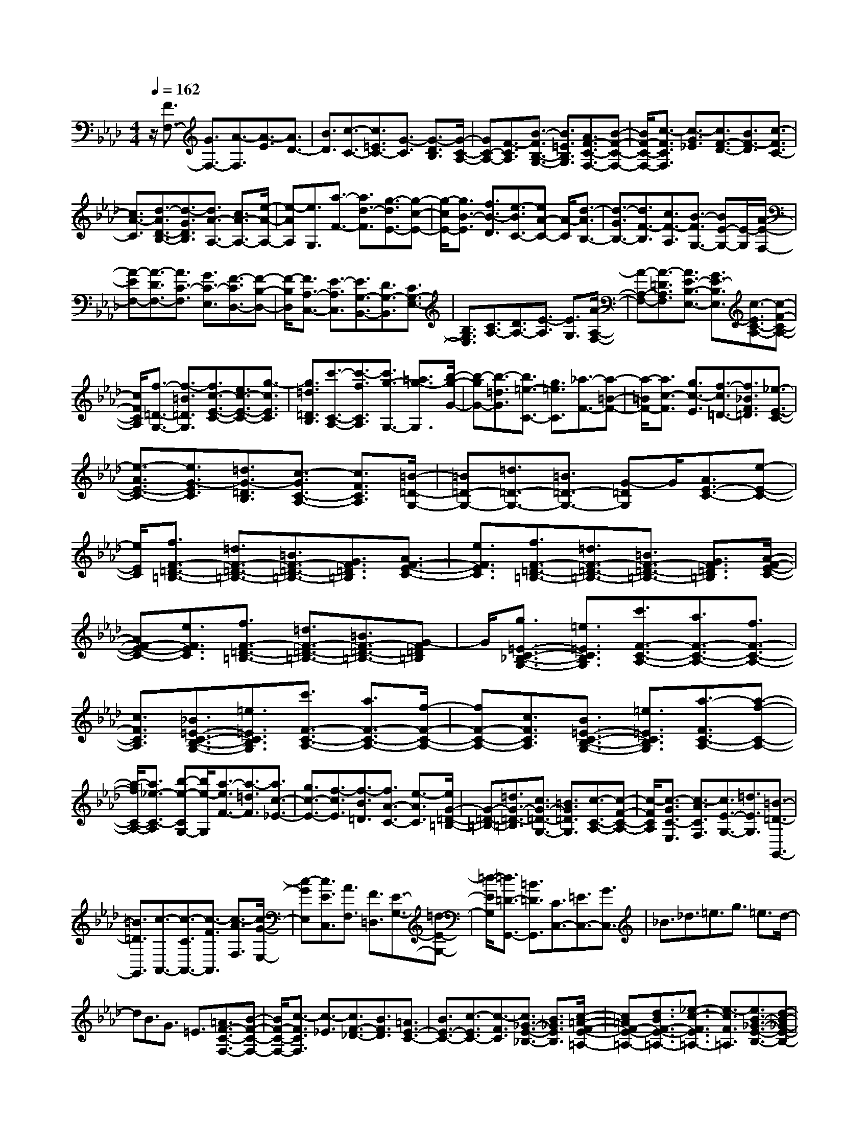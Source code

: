 % input file /home/ubuntu/MusicGeneratorQuin/training_data/scarlatti/K069.MID
X: 1
T: 
M: 4/4
L: 1/8
Q:1/4=162
% Last note suggests minor mode tune
K:Ab % 4 flats
%(C) John Sankey 1998
%%MIDI program 6
%%MIDI program 6
%%MIDI program 6
%%MIDI program 6
%%MIDI program 6
%%MIDI program 6
%%MIDI program 6
%%MIDI program 6
%%MIDI program 6
%%MIDI program 6
%%MIDI program 6
%%MIDI program 6
z/2[F3/2F,3/2-] [G3/2F,3/2-][A3/2-F,3/2][A3/2-E3/2][A3/2D3/2-]|[B3/2D3/2][c3/2-C3/2-][c3/2=E3/2C3/2-][G3/2-C3/2] [G3/2-D3/2B,3/2][G/2-C/2-A,/2-]|[GC-A,-][F3/2-C3/2A,3/2][B3/2-F3/2B,3/2-G,3/2-] [B3/2=E3/2B,3/2G,3/2][A3/2F3/2-C3/2-F,3/2-][B-F-C-F,-]|[B/2F/2-C/2-F,/2-][c3/2-F3/2C3/2F,3/2] [c3/2-G3/2_E3/2][c3/2F3/2-D3/2-][B3/2F3/2-D3/2][c3/2-F3/2C3/2-]|
[c3/2A3/2-C3/2][d3/2-A3/2D3/2-B,3/2-][d3/2-G3/2D3/2B,3/2][d3/2A3/2-A,3/2-] [c3/2A3/2-A,3/2-][e/2-A/2-A,/2-]|[e-AA,][e3/2G,3/2][a3/2-F3/2-] [a3/2d3/2-F3/2][g3/2-d3/2E3/2-][g-c-E-]|[g/2-c/2E/2-][g3/2B3/2-E3/2] [f3/2B3/2-D3/2][e3/2-B3/2C3/2-][eA-C-] [A/2-C/2][d3/2-A3/2B,3/2-]|[d3/2-G3/2B,3/2-][d3/2F3/2-B,3/2][c3/2F3/2-A,3/2][B3/2-F3/2G,3/2-] [BE-G,-][E/2-G,/2][A/2-E/2-F,/2-]|
[A-EF,-][A3/2-D3/2F,3/2-][A3/2C3/2-F,3/2] [G3/2C3/2-E,3/2][F3/2-C3/2D,3/2-][F-B,-D,-]|[F/2-B,/2D,/2][F3/2A,3/2-C,3/2-] [E3/2-A,3/2C,3/2][E3/2G,3/2-B,,3/2-][D3/2G,3/2-B,,3/2][C3/2G,3/2-E,3/2-]|[B,3/2G,3/2E,3/2][C3/2A,3/2-][D3/2A,3/2-][E3/2-A,3/2] [E3/2G,3/2][A/2-A,/2-F,/2-]|[A-A,-F,-][A3/2-=D3/2A,3/2F,3/2][A3/2E3/2-B,3/2-E,3/2-] [G3/2E3/2-B,3/2E,3/2][c3/2-E3/2C3/2-A,3/2-][c-F-C-A,-]|
[c/2F/2C/2A,/2][f3/2-=D3/2-G,3/2-] [f3/2-=B3/2=D3/2G,3/2][f3/2c3/2-E3/2-C3/2-][e3/2c3/2-E3/2-C3/2-][g3/2-c3/2E3/2C3/2]|[g3/2=d3/2=D3/2B,3/2][c'3/2-C3/2-A,3/2-][c'3/2-f3/2C3/2A,3/2][c'3/2g3/2-G,3/2-] [=a3/2g3/2-G,3/2][b/2-g/2-G/2-]|[b-gG-][b3/2-=d3/2G3/2][b3/2=e3/2-C3/2-] [g3/2=e3/2C3/2][_a3/2-F3/2-][a-=B-F-]|[a/2-=B/2F/2-][a3/2c3/2-F3/2] [g3/2c3/2-E3/2][f3/2-c3/2=D3/2-][f3/2_B3/2F3/2=D3/2][_e3/2-E3/2-C3/2-]|
[e3/2-A3/2E3/2-C3/2-][e3/2G3/2-E3/2C3/2][=d3/2G3/2-=D3/2B,3/2][c3/2-G3/2C3/2-A,3/2-] [c3/2F3/2C3/2A,3/2][=B/2-=D/2-G,/2-]|[=B=D-G,-][=d3/2=D3/2-G,3/2-][=B3/2=D3/2-G,3/2-] [G-=DG,]G/2[A3/2E3/2-C3/2-][e-E-C-]|[e/2E/2C/2][f3/2F3/2-=D3/2-=B,3/2-] [=d3/2F3/2-=D3/2-=B,3/2-][=B3/2F3/2-=D3/2-=B,3/2-][G3/2F3/2=D3/2=B,3/2][A3/2F3/2-E3/2-C3/2-]|[e3/2F3/2E3/2C3/2][f3/2F3/2-=D3/2-=B,3/2-][=d3/2F3/2-=D3/2-=B,3/2-][=B3/2F3/2-=D3/2-=B,3/2-] [G3/2F3/2=D3/2=B,3/2][A/2-F/2-E/2-C/2-]|
[AF-E-C-][e3/2F3/2E3/2C3/2][f3/2F3/2-=D3/2-=B,3/2-] [=d3/2F3/2-=D3/2-=B,3/2-][=B3/2F3/2-=D3/2-=B,3/2-][G-F=D=B,]|G/2[g3/2=E3/2-C3/2-_B,3/2-G,3/2-] [=e3/2=E3/2C3/2B,3/2G,3/2][c'3/2F3/2-C3/2-A,3/2-][a3/2F3/2-C3/2-A,3/2-][f3/2F3/2-C3/2-A,3/2-]|[c3/2F3/2C3/2A,3/2][_B3/2=E3/2-C3/2-B,3/2-G,3/2-][=e3/2=E3/2C3/2B,3/2G,3/2][c'3/2F3/2-C3/2-A,3/2-] [a3/2F3/2-C3/2-A,3/2-][f/2-F/2-C/2-A,/2-]|[fF-C-A,-][c3/2F3/2C3/2A,3/2][B3/2=E3/2-C3/2-B,3/2-G,3/2-] [=e3/2=E3/2C3/2B,3/2G,3/2][a3/2-F3/2C3/2-A,3/2-][a-f-C-A,-]|
[a/2-f/2C/2-A,/2-][a3/2_e3/2-C3/2-A,3/2] [b-e-CG,-][b/2e/2-G,/2][a3/2-e3/2F3/2-][a3/2-=d3/2F3/2][a3/2c3/2-_E3/2-]|[g3/2c3/2-E3/2-][f3/2-c3/2E3/2][f3/2-B3/2=D3/2][f3/2A3/2-C3/2-] [e3/2-A3/2C3/2][e/2G/2-=D/2-=B,/2-]|[G-=D-=B,-][=d3/2G3/2-=D3/2-=B,3/2][c3/2G3/2-=D3/2-G,3/2-] [=B3/2G3/2=D3/2G,3/2][c3/2-C3/2-A,3/2-][c-F-C-A,-]|[c/2-F/2C/2A,/2][c3/2-G3/2C3/2-E,3/2] [c3/2-A3/2C3/2F,3/2][c3/2E3/2-G,3/2-][=d3/2E3/2G,3/2][=B3/2-=D3/2-G,,3/2-]|
[=B3/2=D3/2G,,3/2][c3/2-A,,3/2-][c3/2-C3/2A,,3/2-][c3/2-F3/2A,,3/2] [c3/2-A3/2F,3/2][c/2-G/2-E,/2-]|[c-GE,][c3/2E3/2C,3/2][A3/2F,3/2] [F3/2=D,3/2][E3/2-G,3/2-][=d-E-G,-]|[=d/2-E/2G,/2][=d3/2=D3/2-G,,3/2-] [=B3/2=D3/2G,,3/2][C3/2C,3/2-][=E3/2C,3/2-][G3/2C,3/2]|_B3/2_d3/2=e3/2g3/2 =e3/2d/2-|
dB3/2G3/2 =E3/2[=A3/2F3/2-C3/2-F,3/2-][B-F-C-F,-]|[B/2F/2-C/2-F,/2-][c3/2-F3/2C3/2F,3/2] [c3/2-_E3/2][c3/2F3/2-_D3/2-][B3/2F3/2D3/2][=A3/2E3/2-C3/2-]|[B3/2E3/2-C3/2-][c3/2-E3/2C3/2-][c3/2-F3/2C3/2][c3/2_G3/2-E3/2-_B,3/2-] [B3/2_G3/2E3/2B,3/2][c/2-=A/2-F/2-E/2-=A,/2-]|[c=AF-E-=A,-][d3/2B3/2F3/2-E3/2-=A,3/2-][_e3/2-c3/2-F3/2E3/2=A,3/2-] [e3/2-c3/2F3/2=A,3/2][e3/2B3/2-_G3/2-E3/2-B,3/2-][d-B-_G-E-B,-]|
[d/2B/2_G/2E/2B,/2][c3/2=A3/2F3/2-E3/2-=A,3/2-] [d3/2B3/2F3/2-E3/2-=A,3/2-][e3/2-c3/2-F3/2E3/2=A,3/2-][e3/2c3/2F3/2=A,3/2][d3/2_G3/2B,3/2]|[c3/2F3/2_A,3/2][B3/2=G3/2-E3/2-G,3/2-][c3/2G3/2-E3/2-G,3/2-][d3/2-G3/2-E3/2G,3/2-] [d3/2-G3/2-E3/2-G,3/2][d/2-G/2-E/2-A,/2-]|[dGEA,-][c3/2_A3/2E3/2A,3/2][B3/2E3/2-B,3/2-G,3/2-] [c3/2E3/2-B,3/2-G,3/2-][d3/2-E3/2B,3/2G,3/2-][d-E-G,-]|[d/2-E/2-G,/2][d3/2E3/2A,3/2-] [c3/2F3/2A,3/2][f3/2-F3/2-D3/2-][g3/2f3/2-F3/2-D3/2-][a3/2-f3/2F3/2-D3/2]|
[a3/2-e3/2F3/2C3/2][a3/2d3/2-D3/2-B,3/2-][g3/2d3/2D3/2B,3/2][c'3/2-F3/2-C3/2-A,3/2-] [c'3/2-f3/2F3/2C3/2A,3/2][c'/2-=e/2-=E/2-C/2-B,/2-G,/2-]|[c'=e-=E-C-B,-G,-][b3/2=e3/2-=E3/2C3/2B,3/2G,3/2][a/2-=e/2F/2-C/2-F,/2-][a-F-C-F,-] [a3/2d3/2F3/2C3/2F,3/2][c3/2-_E3/2-][g-c-E-]|[g/2c/2-E/2][f3/2-c3/2F3/2-D3/2-] [f3/2-B3/2F3/2D3/2][f3/2=A3/2-E3/2-C3/2-][_e3/2=A3/2E3/2C3/2][d3/2-D3/2-B,3/2-]|[d3/2-_G3/2D3/2-B,3/2-][d3/2F3/2-D3/2B,3/2][c3/2F3/2-C3/2A,3/2][B3/2-F3/2C3/2-B,3/2-G,3/2-] [B3/2=E3/2C3/2B,3/2G,3/2][_A/2-F/2-C/2-F,/2-]|
[AF-C-F,-][c3/2F3/2-C3/2F,3/2][B3/2F3/2-D3/2-B,3/2-] [A3/2F3/2-D3/2-B,3/2-][=G3/2F3/2D3/2-B,3/2-][F-D-B,-]|[F/2D/2B,/2][c3/2C3/2-G,3/2-C,3/2-] [G3/2C3/2-G,3/2-C,3/2-][=E3/2C3/2G,3/2C,3/2][C3/2C,3/2][D3/2F,3/2-]|[B3/2F,3/2][c/2-F,/2] [c/2-=E,/2][c/2F,/2][G3/2=E,3/2-][=E3/2=E,3/2] [C3/2=E,3/2][D/2-F,/2-]|[DF,-][B3/2F,3/2][c/2-F,/2][c/2-=E,/2][c/2F,/2] [G3/2=E,3/2-][=E3/2=E,3/2][C-=E,-]|
[C/2=E,/2][c3/2=A,3/2-F,3/2-_E,3/2-] [=A3/2=A,3/2F,3/2E,3/2][f3/2B,3/2-F,3/2-_D,3/2-][d3/2B,3/2-F,3/2-D,3/2-][B3/2B,3/2F,3/2D,3/2]|[F3/2B,3/2F,3/2D,3/2][_E3/2=A,3/2-F,3/2-E,3/2-C,3/2-][=A3/2=A,3/2F,3/2E,3/2C,3/2][f3/2B,3/2-F,3/2-D,3/2-] [d3/2B,3/2-F,3/2-D,3/2-][B/2-B,/2-F,/2-D,/2-]|[BB,F,D,][F3/2B,3/2F,3/2D,3/2][E3/2=A,3/2-F,3/2-E,3/2-C,3/2-] [=A3/2=A,3/2F,3/2E,3/2C,3/2][f3/2-B,3/2-D,3/2-][f-B-B,-D,-]|[f/2-B/2B,/2D,/2][f3/2=A3/2-C3/2-C,3/2-] [e3/2=A3/2C3/2C,3/2][d3/2-D3/2-B,3/2-][d3/2-G3/2D3/2B,3/2][d3/2F3/2-C3/2-_A,3/2-]|
[c3/2F3/2-C3/2A,3/2][B3/2F3/2-D3/2-][_A3/2F3/2D3/2][G3/2B,3/2-] [F3/2B,3/2][c'/2-C/2-C,/2-]|[c'C-C,-][g3/2C3/2-C,3/2-][=e3/2C3/2C,3/2] [c3/2C3/2][d3/2F3/2-][b-F-]|[b/2F/2][c'/2-F/2][c'/2-=E/2][c'/2F/2=E/2-] [g3/2=E3/2-][=e-=E]=e/2[c3/2=E3/2][d3/2F3/2-]|[b3/2F3/2][c'/2-F/2] [c'/2-=E/2][c'/2F/2][g3/2=E3/2-][=e3/2=E3/2] [c3/2=E3/2][c'/2-=A/2-F/2-_E/2-]|
[c'=A-F-E-][=a3/2=A3/2F3/2E3/2][b3/2B3/2-F3/2-D3/2-] [f3/2B3/2-F3/2-D3/2-][d3/2B3/2F3/2-D3/2-][B-F-D-]|[B/2F/2D/2][c'3/2=A3/2-F3/2-E3/2-C3/2-] [b/2=A/2-F/2-E/2-C/2-][=A/2-F/2-E/2-C/2-][=a/2=A/2F/2E/2C/2][b3/2B3/2-F3/2-D3/2-][f3/2B3/2-F3/2-D3/2-][d3/2B3/2F3/2-D3/2-]|[B3/2F3/2D3/2][c'3/2=A3/2-F3/2-E3/2-C3/2-][b/2=A/2-F/2-E/2-C/2-][=A/2-F/2-E/2-C/2-] [=a/2=A/2F/2E/2C/2][b3/2-B3/2-F3/2-D3/2-] [b3/2-f3/2B3/2F3/2D3/2][b/2-_e/2-E/2-C/2-]|[be-E-C-][_a3/2e3/2-E3/2C3/2][g3/2-e3/2D3/2-B,3/2-] [g3/2-d3/2D3/2B,3/2][g3/2c3/2-F3/2-C3/2-A,3/2-][f-c-F-C-A,-]|
[f/2-c/2F/2C/2A,/2][f3/2B3/2-=E3/2-C3/2-B,3/2-G,3/2-] [=e3/2B3/2-=E3/2C3/2B,3/2G,3/2][f3/2-B3/2F3/2-D3/2-F,3/2-][f3/2-d3/2F3/2D3/2F,3/2][f3/2-C3/2-B,3/2-=E,3/2-]|[f3/2d3/2C3/2B,3/2=E,3/2-][=e3/2-c3/2C3/2-=E,3/2][=e3/2B3/2C3/2C,3/2][f3/2-_A3/2C3/2-A,3/2-F,3/2-] [f3/2-G3/2C3/2A,3/2F,3/2][f/2-F/2-B,/2-F,/2-B,,/2-]|[fF-B,-F,-B,,-][d3/2F3/2-B,3/2-F,3/2-B,,3/2][c3/2-F3/2B,3/2-F,3/2-C,3/2-] [c3/2-G3/2B,3/2F,3/2C,3/2-][c3/2-A3/2C3/2-C,3/2-][c-=E-C-C,-]|[c/2=E/2C/2C,/2][F3/2-D,3/2-] [G3/2F3/2-D,3/2-][A3/2F3/2-D,3/2][B3/2F3/2-D3/2B,3/2][c3/2F3/2-C3/2-A,3/2-]|
[f3/2F3/2C3/2A,3/2][d3/2D3/2-B,3/2-][B3/2D3/2B,3/2][A3/2C3/2-] [g3/2C3/2][G/2-C,/2-]|[GC,-][=e3/2C,3/2][f3/2F,3/2-F,,3/2-] [d3/2F,3/2-F,,3/2-][B3/2F,3/2-F,,3/2-][G-F,-F,,-]|[G/2F,/2-F,,/2-][=E3/2F,3/2-F,,3/2-] [B3/2F,3/2F,,3/2][c3/2F,3/2-C,3/2-F,,3/2-][A3/2F,3/2-C,3/2-F,,3/2-][F3/2F,3/2-C,3/2-F,,3/2-]|[D3/2F,3/2-C,3/2-F,,3/2-][B,3/2F,3/2-C,3/2-F,,3/2-][=E3/2F,3/2C,3/2F,,3/2][F3/2-F,3/2-C,3/2-F,,3/2-] [F3/2-C3/2F,3/2-C,3/2-F,,3/2-][F/2-F,/2-C,/2-F,,/2-]|
[F-A,-F,C,-F,,-][F/2-A,/2C,/2-F,,/2-][F3/2-F,3/2C,3/2-F,,3/2-][F3/2G,3/2-C,3/2-F,,3/2-][=E3/2C3/2B,3/2G,3/2C,3/2F,,3/2] [F3/2-F,3/2-C,3/2-F,,3/2-][F/2-C/2-F,/2-C,/2-F,,/2-]|[F-CF,-C,-F,,-][F/2-F,/2-C,/2-F,,/2-][F-A,-F,C,-F,,-][F/2-A,/2C,/2-F,,/2-][F3/2-F,3/2C,3/2-F,,3/2-][F3/2G,3/2-C,3/2-F,,3/2-] [=E3/2C3/2B,3/2G,3/2C,3/2F,,3/2][F/2-F,/2-C,/2-F,,/2-]|[FF,-C,-F,,-][C3/2F,3/2-C,3/2-F,,3/2-][F,/2-C,/2-F,,/2-][A,-F,C,-F,,-] [A,/2C,/2-F,,/2-][F,3/2C,3/2F,,3/2] z/2F,,3/2-|F,,8-|
F,,4- F,,-
